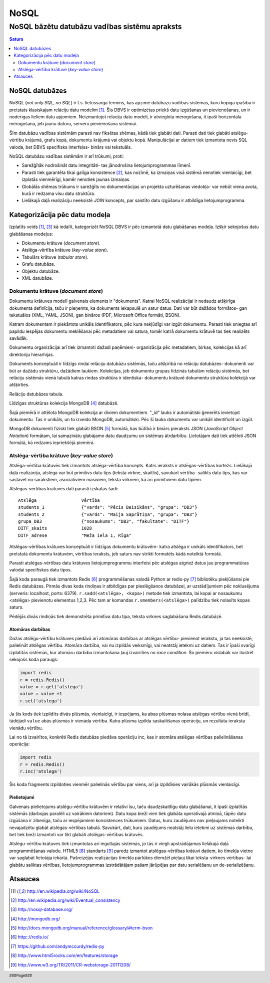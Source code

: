 =======
NoSQL
=======

------------------------------------------------
NoSQL bāzētu datubāzu vadības sistēmu apraksts
------------------------------------------------


.. raw:: pdf
	
	SetPageCounter 0 arabic
	PageBreak oneColumn


.. contents:: Saturs
	:depth: 2

.. raw:: pdf

	PageBreak


NoSQL datubāzes
================= 

NoSQL (*not only SQL*, *no SQL*) ir t.s. lietussarga termins, kas apzīmē datubāzu vadības sistēmas, kuru kopīgā īpašība ir pretstats klasiskajam relāciju datu modelim [1]_. Šīs DBVS ir optimizētas priekš datu izgūšanas un pievienošanas, un ir noderīgas lieliem datu apjomiem. Neizmantojot relāciju datu modeli, ir atvieglota mērogošana, it īpaši horizontāla mērogošana, jeb jaunu datoru, serveru pievienošana sistēmai.

Šīm datubāzu vadības sistēmām parasti nav fiksētas shēmas, kādā tiek glabāti dati. Parasti dati tiek glabāti atslēgu-vērtību krājumā, grafu kopā, dokumentu krājumā vai objektu kopā. Manipulācijai ar datiem tiek izmantota nevis SQL valoda, bet DBVS specifisks interfeiss- binārs vai tekstuāls.

NoSQL datubāzu vadības sistēmām ir arī trūkumi, proti:

* Sarežģītāk nodrošināt datu integritāti- tas jānodrošina lietojumprogrammas līmenī. 
* Parasti tiek garantēta tikai galīga konsistence [2]_, kas nozīmē, ka izmaiņas visā sistēmā nenotiek vienlaicīgi, bet izplatās vienmērīgi, kamēr nenotiek jaunas izmaiņas.
* Globālās shēmas trūkums ir sarežģīts no dokumentācijas un projekta uzturēšanas viedokļa- var nebūt viena avota, kurā ir redzama visu datu struktūra.
* Lielākajā daļā realizāciju neeksistē *JOIN* koncepts, par saistīto datu izgūšanu ir atbildīga lietojumprogramma.

.. raw:: pdf

	PageBreak

Kategorizācija pēc datu modeļa
================================

Izplatīts veids [1]_, [3]_ kā iedalīt, kategorizēt NoSQL DBVS ir pēc izmantotā datu glabāšanas modeļa. Izšķir sekojošus datu glabāšanas modeļus:

* Dokumentu krātuve (*document store*).
* Atslēga-vērtība krātuve (*key-value store*).
* Tabulārs krātuve (*tabular store*).
* Grafu datubāze.
* Objektu datubāze.
* XML datubāze.

Dokumentu krātuve (*document store*)
-------------------------------------

Dokumentu krātuves modelī galvenais elements ir "dokuments". Katrai NoSQL realizācijai ir nedaudz atšķirīga dokumenta definīcija, taču ir pieņemts, ka dokuments iekapsulē un satur datus. Dati var būt dažādos formātos- gan tekstuālos (XML, YAML, JSON), gan bināros (PDF, Microsoft Office formāti, BSON).

Katram dokumentam ir piekārtots unikāls identifikators, pēc kura nekļūdīgi var izgūt dokumentu. Parasti tiek sniegtas arī papildu iespējas dokumentu meklēšanai pēc metadatiem vai satura, tomēr katrā dokumentu krātuvē tas tiek realizēts savādāk.

Dokumentu organizācijai arī tiek izmantoti dažadi paņēmieni- organizācija pēc metadatiem, birkas, kolekcijas kā arī direktoriju hierarhijas.

Dokuments konceptuāli ir līdzīgs rindai relāciju datubāzu sistēmās, taču atšķirībā no relāciju datubāzes- dokumenti var būt ar dažādu struktūru, dažādiem laukiem. Kolekcijas, jeb dokumentu grupas līdzinās tabulām relāciju sistēmās, bet relāciju sistēmās vienā tabulā katras rindas struktūra ir identiska- dokumentu krātuvē dokumentu struktūra kolekcijā var atšķirties.

.. image:: images/rel_db.jpg
	:width: 40%

Relāciju datubāzes tabula.

.. image:: images/mongodb.jpg
	:width: 50%

Līdzīgas struktūras kolekcija MongoDB [4]_ datubāzē.

Šajā piemērā ir attēlota MongoDB kolekcija ar diviem dokumentiem. "_id" lauks ir automātiski ģenerēts ievietojot dokumentu. Tas ir unikāls, un to izveido MongoDB, automātiski. Pēc šī lauka dokumentu var unikāli identificēt un izgūt.

MongoDB dokumenti fiziski tiek glabāti BSON [5]_ formātā, kas būtībā ir binārs pieraksts JSON (*JavaScript Object Notation*) formātam, lai samazinātu glabājamo datu daudzumu un sistēmas ātrdarbību. Lietotājam dati tiek attēloti JSON formātā, kā redzams iepriekšējā piemērā.


Atslēga-vērtība krātuve (*key-value store*)
-----------------------------------------------

Atslēga-vērtība krātuvēs tiek izmantots atslēga-vērtība koncepts. Katrs ieraksts ir atslēgas-vērtības kortežs. Lielākajā daļā realizāciju, atslēga var būt primitīvs datu tips (teksta virkne, skaitlis), savukārt vērtība- salikts datu tips, kas var sastāvēt no sarakstiem, asociatīviem masīviem, teksta virknēm, kā arī primitīviem datu tipiem.

Atslēgas-vērtības krātuvēs dati parasti izskatās šādi::

	Atslēga 		Vērtība
	students_1		{"vards": "Pēcis Beisikāns", "grupa": "DB3"}
	students_2		{"vards": "Maija Saprātiņa", "grupa": "DB3"}
	grupa_DB3		{"nosaukums": "DB3", "fakultate": "DITF"}		
	DITF_skaits		1028
	DITF_adrese		"Meža iela 1, Rīga"

Atslēgas-vērtības krātuves konceptuāli ir līdzīgas dokumentu krātuvēm- katra atslēga ir unikāls identifikators, bet pretstatā dokumentu krātuvēm, vērtības ieraksts, jeb saturs nav strikti formatēts kādā noteiktā formātā.

Parasti atslēgas-vērtības datu krātuves lietojumprogrammu interfeisi pēc atslēgas atgriež datus jau programmatūras valodai specifiskos datu tipos.

.. code-block:: pycon
	:linenos:

	>>> import redis
	>>> r = redis.Redis()
	>>> r.sadd('atslega',(1,2,3))
	1
	>>> r.smembers('atslega')
	set(['(1, 2, 3)'])

	>>> r.set('vienkarsaatslega', 'abc')
	True
	>>> r.get('vienkarsaatslega')
	'abc'

Šajā koda paraugā tiek izmantots Redis [6]_ programmēšanas valodā Python ar redis-py [7]_ bibliotēku piekļūšanai pie Redis datubāzes. Pirmās divas koda rindiņas ir atbildīgas par pieslēgšanos datubāzei, ar uzstādījumiem pēc noklusējuma (serveris: localhost, ports: 6379). ``r.sadd(<atslēga>, <kopa>)`` metode tiek izmantota, lai kopai ar nosaukumu <atslēga> pievienotu elementus 1,2,3. Pēc tam ar komandas ``r.smembers(<atslēga>)`` palīdzību tiek nolasīts kopas saturs.

Pēdējās divās rindiņās tiek demonstrēta primitīva datu tipa, teksta virknes saglabāšana Redis datubāzē.

Atomāras darbības 
````````````````````

Dažas atslēgu-vērtību krātuves piedāvā arī atomāras darbības ar atslēgas vērtību- pievienot ierakstu, ja tas neeksistē, palielināt atslēgas vērtību. Atomāra darbība, vai nu izpildās veiksmīgi, vai neatstāj ietekmi uz datiem. Tas ir īpaši svarīgi izplatītās sistēmās, kur atomāru darbību izmantošana ļauj izvairīties no *race condition*. Šo piemēru vislabāk var ilustrēt sekojošs koda paraugs:

.. code-block:: python

	import redis
	r = redis.Redis()
	value = r.get('atslega')
	value = value +1
	r.set('atslega')

Ja šis kods tiek izpildīts divās plūsmās, vienlaicīgi, ir iespējams, ka abas plūsmas nolasa atslēgas vērtību vienā brīdī, tādējādi ``value`` abās plūsmās ir vienāda vērtība. Katra plūsma izpilda saskaitīšanas operāciju, un rezultāta ieraksta vienādu vērtību.

Lai no tā izvairītos, konkrēti Redis datubāze piedāva operāciju inc, kas ir atomāra atslēgas vērtības palielināšanas operācija:

.. code-block:: python

	import redis
	r = redis.Redis()
	r.inc('atslega')

Šis koda fragments izpildoties vienmēr palielinās vērtību par viens, arī ja izpildīsies vairākās plūsmās vienlaicīgi.


Pielietojumi
````````````````

Galvenais pielietojums atslēgu-vērtību krātuvēm ir relatīvi īsu, taču daudzskaitlīgu datu glabāšanai, it īpaši izplatītās sistēmās (darbojas paralēli uz vairākiem datoriem). Datu kopa bieži vien tiek glabāta operatīvajā atmiņā, tāpēc datu izgūšana ir zibenīga, taču ar iespējamiem konsistences trūkumiem. Datus, kuru zaudējums nav pieļaujams noteikti nevajadzētu glabāt atslēgas-vērtības tabulā. Savukārt, dati, kuru zaudējums neatstāj lielu ietekmi uz sistēmas darbību, bet tiek bieži izmantoti var tikt glabāti atslēgas-vērtības krātuvēs.


Atslēgu-vērtību krātuves tiek izmantotas arī iegultajās sistēmās, jo tās ir viegli apstrādājamas lielākajā daļā programmēšanas valodu. HTML5 [8]_ standarts [9]_ paredz izmantot atslēgas-vērtības krātuvi datiem, ko tīmekļa vietne var saglabāt lietotāja iekārtā. Pašreizējās realizācijas tīmekļa pārlūkos diemžēl pieļauj tikai teksta-virknes vērtības- lai glabātu saliktas vērtības, lietojumprogrammas izstrādātājam pašam jārūpējas par datu serialēšanu un de-serializēšanu.














.. raw:: pdf

	PageBreak


Atsauces
===========
.. [1] http://en.wikipedia.org/wiki/NoSQL
.. [2] http://en.wikipedia.org/wiki/Eventual_consistency
.. [3] http://nosql-database.org/
.. [4] http://mongodb.org/
.. [5] http://docs.mongodb.org/manual/reference/glossary/#term-bson
.. [6] http:://redis.io/
.. [7] https://github.com/andymccurdy/redis-py
.. [8] http://www.html5rocks.com/en/features/storage
.. [9] http://www.w3.org/TR/2011/CR-webstorage-20111208/

.. footer::
	###Page###